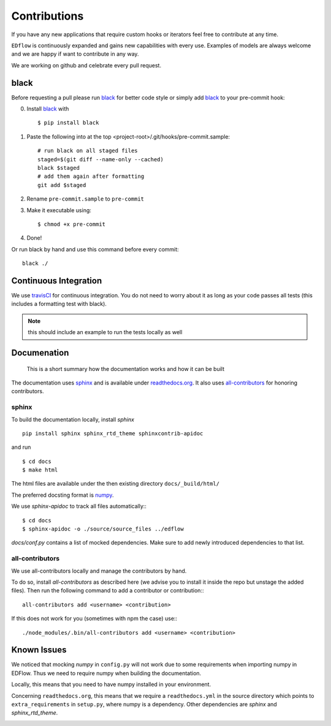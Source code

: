 Contributions
*************

If you have any new applications that require custom hooks or iterators feel
free to contribute at any time.

``EDflow`` is continuously expanded and gains new capabilities with every use.
Examples of models are always welcome and we are happy if want to contribute in
any way.

We are working on github and celebrate every pull request.

black
-----

Before requesting a pull please run black_ for better code style or simply add
black_ to your pre-commit hook:

0. Install black_ with ::

    $ pip install black

1. Paste the following into at the top <project-root>/.git/hooks/pre-commit.sample::

    # run black on all staged files
    staged=$(git diff --name-only --cached)
    black $staged
    # add them again after formatting
    git add $staged

2. Rename ``pre-commit.sample`` to ``pre-commit``
3. Make it executable using::

    $ chmod +x pre-commit

4. Done!

Or run black by hand and use this command before every commit::

    black ./


Continuous Integration
----------------------

We use travisCI_ for continuous integration.
You do not need to worry about it as long as your code passes all tests (this includes
a formatting test with black).

.. note::

    this should include an example to run the tests locally as well

Documenation
------------

   This is a short summary how the documentation works and how it can be built

The documentation uses sphinx_ and is available under readthedocs.org_.
It also uses all-contributors_ for honoring contributors.

sphinx
======

To build the documentation locally, install `sphinx` ::

   pip install sphinx sphinx_rtd_theme sphinxcontrib-apidoc

and run ::

    $ cd docs
    $ make html

The html files are available under the then existing directory ``docs/_build/html/``

The preferred docsting format is `numpy <https://numpydoc.readthedocs.io/en/latest/format.html>`__.

We use `sphinx-apidoc` to track all files automatically:::

    $ cd docs
    $ sphinx-apidoc -o ./source/source_files ../edflow

`docs/conf.py` contains a list of mocked dependencies. Make sure to add newly
introduced dependencies to that list.

all-contributors
================

We use all-contributors locally and manage the contributors by hand.

To do so, install `all-contributors` as described here (we advise you to install it inside the repo but unstage the added files).
Then run the following command to add a contributor or contribution:::

    all-contributors add <username> <contribution>

If this does not work for you (sometimes with npm the case) use:::

    ./node_modules/.bin/all-contributors add <username> <contribution>

Known Issues
------------

We noticed that mocking `numpy` in ``config.py`` will not work due to some requirements when importing numpy in EDFlow.
Thus we need to require numpy when building the documentation.

Locally, this means that you need to have numpy installed in your environment.

Concerning ``readthedocs.org``, this means that we require a ``readthedocs.yml`` in the source directory which points to ``extra_requirements`` in ``setup.py``, where numpy is a dependency.
Other dependencies are `sphinx` and `sphinx_rtd_theme`.


.. image:: https://img.shields.io/github/commit-activity/y/pesser/edflow.svg?logo=github&logoColor=white
   :target: https://img.shields.io/github/commit-activity/y/pesser/edflow.svg?logo=github&logoColor=white
   :alt: GitHub-Commits
 <https://github.com/pesser/edflow/graphs/commit-activity>

.. image:: https://img.shields.io/github/issues-closed/pesser/edflow.svg?logo=github&logoColor=white
   :target: https://img.shields.io/github/issues-closed/pesser/edflow.svg?logo=github&logoColor=white
   :alt: GitHub-Issues
 <https://github.com/pesser/edflow/issues>

.. image:: https://img.shields.io/github/issues-pr-closed/pesser/edflow.svg?logo=github&logoColor=white
   :target: https://img.shields.io/github/issues-pr-closed/pesser/edflow.svg?logo=github&logoColor=white
   :alt: GitHub-PRs
 <https://github.com/pesser/edflow/pulls>

.. image:: https://img.shields.io/github/tag/pesser/edflow.svg?maxAge=86400&logo=github&logoColor=white
   :target: https://img.shields.io/github/tag/pesser/edflow.svg?maxAge=86400&logo=github&logoColor=white
   :alt: GitHub-Status
 <https://github.com/pesser/edflow/releases>

.. image:: https://img.shields.io/github/stars/pesser/edflow.svg?logo=github&logoColor=white
   :target: https://img.shields.io/github/stars/pesser/edflow.svg?logo=github&logoColor=white
   :alt: GitHub-Stars
 <https://github.com/pesser/edflow/stargazers>

.. image:: https://img.shields.io/github/forks/pesser/edflow.svg?logo=github&logoColor=white
   :target: https://img.shields.io/github/forks/pesser/edflow.svg?logo=github&logoColor=white
   :alt: GitHub-Forks
 <https://github.com/pesser/edflow/network>

.. _black: https://github.com/ambv/black

.. _readthedocs.org: https://edflow.readthedocs.io/en/latest/

.. _all-contributors: https://allcontributors.org

.. _travisCI: https://travis-ci.org/pesser/edflow/
